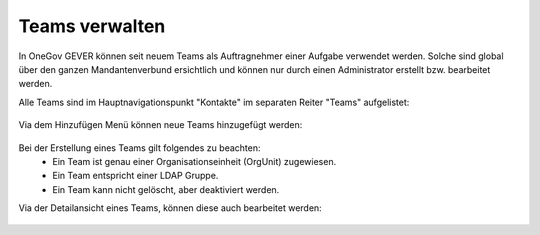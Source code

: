 Teams verwalten
===============

In OneGov GEVER können seit neuem Teams als Auftragnehmer einer Aufgabe verwendet werden. Solche sind global über den ganzen Mandantenverbund ersichtlich und können nur durch einen Administrator erstellt bzw. bearbeitet werden.

Alle Teams sind im Hauptnavigationspunkt "Kontakte" im separaten Reiter "Teams" aufgelistet:

   |team-listing|

Via dem Hinzufügen Menü können neue Teams hinzugefügt werden:

   |team-add-1|


   |team-add-2|


Bei der Erstellung eines Teams gilt folgendes zu beachten:
 - Ein Team ist genau einer Organisationseinheit (OrgUnit) zugewiesen.
 - Ein Team entspricht einer LDAP Gruppe.
 - Ein Team kann nicht gelöscht, aber deaktiviert werden.

Via der Detailansicht eines Teams, können diese auch bearbeitet werden:

   |team-edit|


 .. |team-listing| image:: _static/img/team_listing.png
 .. |team-edit| image:: _static/img/team_edit.png
 .. |team-add-1| image:: _static/img/team_add_1.png
 .. |team-add-2| image:: _static/img/team_add_2.png
